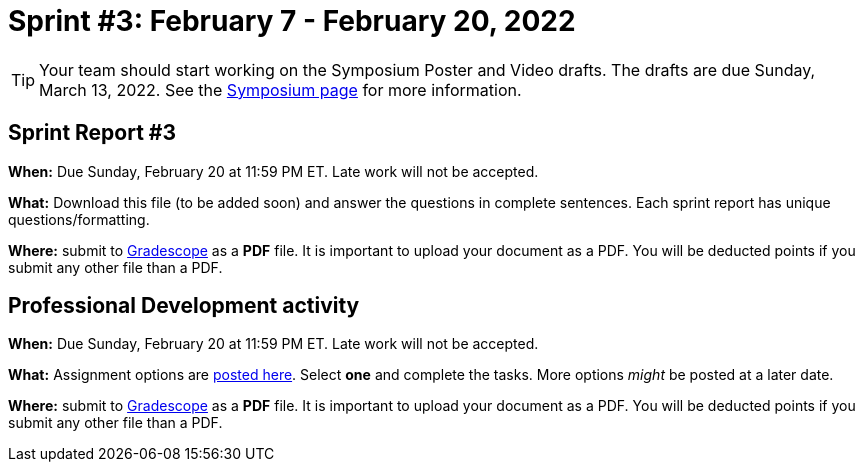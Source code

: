 = Sprint #3: February 7 - February  20, 2022

[TIP]
====
Your team should start working on the Symposium Poster and Video drafts. The drafts are due Sunday, March 13, 2022. See the xref:symposium.adoc[Symposium page] for more information. 
====


== Sprint Report #3

*When:* Due Sunday, February 20 at 11:59 PM ET. Late work will not be accepted.  

*What:* Download this file (to be added soon) and answer the questions in complete sentences. Each sprint report has unique questions/formatting. 

*Where:* submit to link:https://www.gradescope.com/[Gradescope] as a *PDF* file. It is important to upload your document as a PDF. You will be deducted points if you submit any other file than a PDF.



== Professional Development activity 

*When:* Due Sunday, February 20 at 11:59 PM ET. Late work will not be accepted.  

*What:* Assignment options are xref:spring2022_professional_development.adoc[posted here]. Select *one* and complete the tasks. More options _might_ be posted at a later date. 

*Where:* submit to link:https://www.gradescope.com/[Gradescope] as a *PDF* file. It is important to upload your document as a PDF. You will be deducted points if you submit any other file than a PDF.